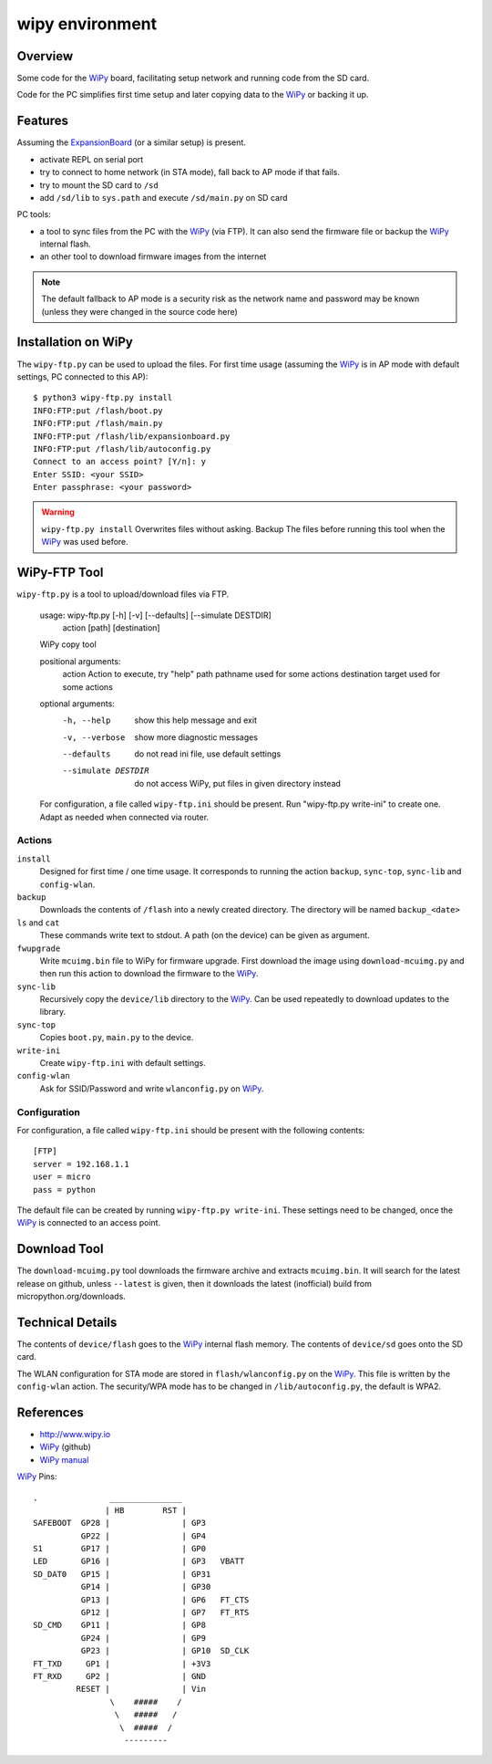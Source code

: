 ==================
 wipy environment
==================

Overview
========
Some code for the WiPy_ board, facilitating setup network and running code from
the SD card.

Code for the PC simplifies first time setup and later copying data to the WiPy_
or backing it up.

Features
========
Assuming the ExpansionBoard_ (or a similar setup) is present.

- activate REPL on serial port
- try to connect to home network (in STA mode), fall back to AP mode if that fails.
- try to mount the SD card to ``/sd``
- add ``/sd/lib`` to ``sys.path`` and execute ``/sd/main.py`` on SD card

PC tools:

- a tool to sync files from the PC with the WiPy_ (via FTP). It can also send
  the firmware file or backup the WiPy_ internal flash.
- an other tool to download firmware images from the internet

.. note::

    The default fallback to AP mode is a security risk as the network name and password
    may be known (unless they were changed in the source code here)


Installation on WiPy
====================
The ``wipy-ftp.py`` can be used to upload the files. For first time usage
(assuming the WiPy_ is in AP mode with default settings, PC connected to this
AP)::

    $ python3 wipy-ftp.py install
    INFO:FTP:put /flash/boot.py
    INFO:FTP:put /flash/main.py
    INFO:FTP:put /flash/lib/expansionboard.py
    INFO:FTP:put /flash/lib/autoconfig.py
    Connect to an access point? [Y/n]: y
    Enter SSID: <your SSID>
    Enter passphrase: <your password>

.. warning::

    ``wipy-ftp.py install`` Overwrites files without asking. Backup The files
    before running this tool when the WiPy_ was used before.


WiPy-FTP Tool
=============
``wipy-ftp.py`` is a tool to upload/download files via FTP.

    usage: wipy-ftp.py [-h] [-v] [--defaults] [--simulate DESTDIR]
                       action [path] [destination]

    WiPy copy tool

    positional arguments:
      action              Action to execute, try "help"
      path                pathname used for some actions
      destination         target used for some actions

    optional arguments:
      -h, --help          show this help message and exit
      -v, --verbose       show more diagnostic messages
      --defaults          do not read ini file, use default settings
      --simulate DESTDIR  do not access WiPy, put files in given directory instead

    For configuration, a file called ``wipy-ftp.ini`` should be present. Run
    "wipy-ftp.py write-ini" to create one. Adapt as needed when connected via
    router.


Actions
-------

``install``
    Designed for first time / one time usage. It corresponds to running the
    action ``backup``, ``sync-top``, ``sync-lib`` and ``config-wlan``.

``backup``
    Downloads the contents of ``/flash`` into a newly created directory. The
    directory will be named ``backup_<date>``

``ls`` and ``cat``
    These commands write text to stdout. A path (on the device) can be given as
    argument.

``fwupgrade``
    Write ``mcuimg.bin`` file to WiPy for firmware upgrade. First download the
    image using ``download-mcuimg.py`` and then run this action to download the
    firmware to the WiPy_.

``sync-lib``
    Recursively copy the ``device/lib`` directory to the WiPy_. Can be used
    repeatedly to download updates to the library.

``sync-top``
    Copies ``boot.py``, ``main.py`` to the device.

``write-ini``
    Create ``wipy-ftp.ini`` with default settings.

``config-wlan``
    Ask for SSID/Password and write ``wlanconfig.py`` on WiPy_.


Configuration
-------------
For configuration, a file called ``wipy-ftp.ini`` should be present with the
following contents::

    [FTP]
    server = 192.168.1.1
    user = micro
    pass = python

The default file can be created by running ``wipy-ftp.py write-ini``.  These
settings need to be changed, once the WiPy_ is connected to an access point.


Download Tool
=============
The ``download-mcuimg.py`` tool downloads the firmware archive and extracts
``mcuimg.bin``. It will search for the latest release on github, unless
``--latest`` is given, then it downloads the latest (inofficial) build from
micropython.org/downloads.


Technical Details
=================
The contents of ``device/flash`` goes to the WiPy_ internal flash memory. The
contents of ``device/sd`` goes onto the SD card.

The WLAN configuration for STA mode are stored in ``flash/wlanconfig.py`` on
the WiPy_. This file is written by the ``config-wlan`` action. The security/WPA
mode has to be changed in ``/lib/autoconfig.py``, the default is WPA2.


References
==========

- http://www.wipy.io
- WiPy_ (github)
- `WiPy manual`_

.. _WiPy: https://github.com/wipy/wipy
.. _ExpansionBoard: https://github.com/wipy/wipy/tree/master/hardware/ExpansionBoard-v1.2
.. _`WiPy manual`: https://micropython.org/resources/docs/en/latest/wipy/


WiPy_ Pins::

    .               _______________
                   | HB        RST |
    SAFEBOOT  GP28 |               | GP3
              GP22 |               | GP4
    S1        GP17 |               | GP0
    LED       GP16 |               | GP3   VBATT
    SD_DAT0   GP15 |               | GP31
              GP14 |               | GP30
              GP13 |               | GP6   FT_CTS
              GP12 |               | GP7   FT_RTS
    SD_CMD    GP11 |               | GP8
              GP24 |               | GP9
              GP23 |               | GP10  SD_CLK
    FT_TXD     GP1 |               | +3V3
    FT_RXD     GP2 |               | GND
             RESET |               | Vin
                    \    #####    /
                     \   #####   /
                      \  #####  /
                       ---------

